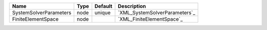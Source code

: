 

====================== ==== ======= ============================= 
Name                   Type Default Description                   
====================== ==== ======= ============================= 
SystemSolverParameters node unique  `XML_SystemSolverParameters`_ 
FiniteElementSpace     node         `XML_FiniteElementSpace`_     
====================== ==== ======= ============================= 


